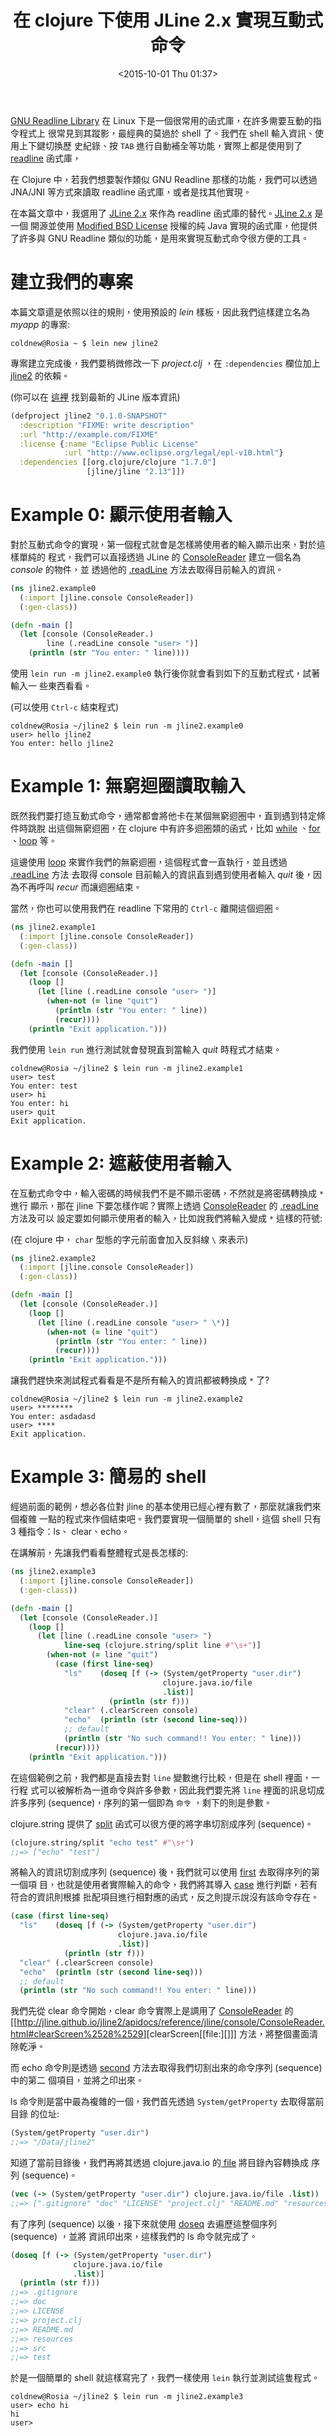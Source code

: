 #+TITLE: 在 clojure 下使用 JLine 2.x 實現互動式命令
#+DATE: <2015-10-01 Thu 01:37>
#+UPDATED: <2015-10-01 Thu 01:37>
#+ABBRLINK: a8484432
#+OPTIONS: num:nil ^:nil
#+TAGS: clojure, java
#+LANGUAGE: zh-tw
#+ALIAS: blog/2015/10-01_clojure_jline/index.html

[[http://tiswww.case.edu/php/chet/readline/rltop.html][GNU Readline Library]] 在 Linux 下是一個很常用的函式庫，在許多需要互動的指令程式上
很常見到其蹤影，最經典的莫過於 shell 了。我們在 shell 輸入資訊、使用上下鍵切換歷
史紀錄、按 =TAB= 進行自動補全等功能，實際上都是使用到了 [[http://tiswww.case.edu/php/chet/readline/rltop.html][readline]] 函式庫，

在 Clojure 中，若我們想要製作類似 GNU Readline 那樣的功能，我們可以透過 JNA/JNI
等方式來讀取 readline 函式庫，或者是找其他實現。

在本篇文章中，我選用了 [[https://github.com/jline/jline2/][JLine 2.x]] 來作為 readline 函式庫的替代。[[https://github.com/jline/jline2/][JLine 2.x]] 是一個
開源並使用 [[http://www.opensource.org/licenses/BSD-3-Clause][Modified BSD License]] 授權的純 Java 實現的函式庫，他提供了許多與 GNU
Readline 類似的功能，是用來實現互動式命令很方便的工具。

#+HTML: <!--more-->

* 建立我們的專案

本篇文章還是依照以往的規則，使用預設的 /lein/ 樣板，因此我們這樣建立名為
/myapp/ 的專案:

#+BEGIN_EXAMPLE
coldnew@Rosia ~ $ lein new jline2
#+END_EXAMPLE

專案建立完成後，我們要稍微修改一下 /project.clj/ ，在 =:dependencies= 欄位加上
[[https://github.com/jline/jline2/][jline2]] 的依賴。

(你可以在 [[http://mvnrepository.com/artifact/jline/jline/2.13][這裡]] 找到最新的 JLine 版本資訊)

#+BEGIN_SRC clojure
  (defproject jline2 "0.1.0-SNAPSHOT"
    :description "FIXME: write description"
    :url "http://example.com/FIXME"
    :license {:name "Eclipse Public License"
              :url "http://www.eclipse.org/legal/epl-v10.html"}
    :dependencies [[org.clojure/clojure "1.7.0"]
                   [jline/jline "2.13"]])
#+END_SRC

* Example 0: 顯示使用者輸入

對於互動式命令的實現，第一個程式就會是怎樣將使用者的輸入顯示出來，對於這樣單純的
程式，我們可以直接透過 JLine 的 [[http://jline.github.io/jline2/apidocs/reference/jline/console/ConsoleReader.html][ConsoleReader]] 建立一個名為 /console/ 的物件，並
透過他的 [[http://jline.github.io/jline2/apidocs/reference/jline/console/ConsoleReader.html#readLine%2528java.lang.Character%2529][.readLine]] 方法去取得目前輸入的資訊。

#+BEGIN_SRC clojure
  (ns jline2.example0
    (:import [jline.console ConsoleReader])
    (:gen-class))
  
  (defn -main []
    (let [console (ConsoleReader.)
          line (.readLine console "user> ")]
      (println (str "You enter: " line))))
#+END_SRC

使用 =lein run -m jline2.example0= 執行後你就會看到如下的互動式程式，試著輸入一
些東西看看。

(可以使用 =Ctrl-c= 結束程式)

#+BEGIN_EXAMPLE
coldnew@Rosia ~/jline2 $ lein run -m jline2.example0
user> hello jline2
You enter: hello jline2
#+END_EXAMPLE

* Example 1: 無窮迴圈讀取輸入

既然我們要打造互動式命令，通常都會將他卡在某個無窮迴圈中，直到遇到特定條件時跳脫
出這個無窮迴圈，在 clojure 中有許多迴圈類的函式，比如 [[https://clojuredocs.org/clojure.core/while][while]] 、[[https://clojuredocs.org/clojure.core/for][for]] 、[[https://clojuredocs.org/clojure.core/loop][loop]] 等。

這邊使用 [[https://clojuredocs.org/clojure.core/loop][loop]] 來實作我們的無窮迴圈，這個程式會一直執行，並且透過 [[http://jline.github.io/jline2/apidocs/reference/jline/console/ConsoleReader.html#readLine%2528java.lang.Character%2529][.readLine]] 方法
去取得 console 目前輸入的資訊直到遇到使用者輸入 /quit/ 後，因為不再呼叫 /recur/
而讓迴圈結束。

當然，你也可以使用我們在 readline 下常用的 =Ctrl-c= 離開這個迴圈。

#+BEGIN_SRC clojure
  (ns jline2.example1
    (:import [jline.console ConsoleReader])
    (:gen-class))
  
  (defn -main []
    (let [console (ConsoleReader.)]
      (loop []
        (let [line (.readLine console "user> ")]
          (when-not (= line "quit")
            (println (str "You enter: " line))
            (recur))))
      (println "Exit application.")))
#+END_SRC

我們使用 =lein run= 進行測試就會發現直到當輸入 /quit/ 時程式才結束。

#+BEGIN_EXAMPLE
coldnew@Rosia ~/jline2 $ lein run -m jline2.example1
user> test
You enter: test
user> hi
You enter: hi
user> quit
Exit application.
#+END_EXAMPLE

* Example 2: 遮蔽使用者輸入

在互動式命令中，輸入密碼的時候我們不是不顯示密碼，不然就是將密碼轉換成 =*= 進行
顯示，那在 jline 下要怎樣作呢？實際上透過 [[http://jline.github.io/jline2/apidocs/reference/jline/console/ConsoleReader.html][ConsoleReader]] 的 [[http://jline.github.io/jline2/apidocs/reference/jline/console/ConsoleReader.html#readLine%2528java.lang.Character%2529][.readLine]] 方法及可以
設定要如何顯示使用者的輸入，比如說我們將輸入變成 =*= 這樣的符號:

(在 clojure 中， =char= 型態的字元前面會加入反斜線 =\= 來表示)

#+BEGIN_SRC clojure
  (ns jline2.example2
    (:import [jline.console ConsoleReader])
    (:gen-class))
  
  (defn -main []
    (let [console (ConsoleReader.)]
      (loop []
        (let [line (.readLine console "user> " \*)]
          (when-not (= line "quit")
            (println (str "You enter: " line))
            (recur))))
      (println "Exit application.")))
#+END_SRC

讓我們趕快來測試程式看看是不是所有輸入的資訊都被轉換成 =*= 了?

#+BEGIN_EXAMPLE
coldnew@Rosia ~/jline2 $ lein run -m jline2.example2
user> ********
You enter: asdadasd
user> ****
Exit application.
#+END_EXAMPLE

* Example 3: 簡易的 shell

經過前面的範例，想必各位對 jline 的基本使用已經心裡有數了，那麼就讓我們來個複雜
一點的程式來作個結束吧。我們要實現一個簡單的 shell，這個 shell 只有 3 種指令：ls、
clear、echo。

在講解前，先讓我們看看整體程式是長怎樣的:

#+BEGIN_SRC clojure
  (ns jline2.example3
    (:import [jline.console ConsoleReader])
    (:gen-class))
  
  (defn -main []
    (let [console (ConsoleReader.)]
      (loop []
        (let [line (.readLine console "user> ")
              line-seq (clojure.string/split line #"\s+")]
          (when-not (= line "quit")
            (case (first line-seq)
              "ls"    (doseq [f (-> (System/getProperty "user.dir")
                                    clojure.java.io/file
                                    .list)]
                        (println (str f)))
              "clear" (.clearScreen console)
              "echo"  (println (str (second line-seq)))
              ;; default
              (println (str "No such command!! You enter: " line)))
            (recur))))
      (println "Exit application.")))
#+END_SRC

在這個範例之前，我們都是直接去對 =line= 變數進行比較，但是在 shell 裡面，一行程
式可以被解析為一道命令與許多參數，因此我們要先將 =line= 裡面的訊息切成許多序列
(sequence)，序列的第一個即為 =命令= ，剩下的則是參數。

clojure.string 提供了 [[https://clojuredocs.org/clojure.string/split][split]] 函式可以很方便的將字串切割成序列 (sequence)。

#+BEGIN_SRC clojure
  (clojure.string/split "echo test" #"\s+")
  ;;=> ["echo" "test"]
#+END_SRC

將輸入的資訊切割成序列 (sequence) 後，我們就可以使用 [[https://clojuredocs.org/clojure.core/first][first]] 去取得序列的第一個項
目，也就是使用者實際輸入的命令，我們將其導入 [[https://clojuredocs.org/clojure.core/case][case]] 進行判斷，若有符合的資訊則根據
批配項目進行相對應的函式，反之則提示說沒有該命令存在。

#+BEGIN_SRC clojure
  (case (first line-seq)
    "ls"    (doseq [f (-> (System/getProperty "user.dir")
                          clojure.java.io/file
                          .list)]
              (println (str f)))
    "clear" (.clearScreen console)
    "echo"  (println (str (second line-seq)))
    ;; default
    (println (str "No such command!! You enter: " line)))
#+END_SRC

我們先從 clear 命令開始，clear 命令實際上是調用了 [[http://jline.github.io/jline2/apidocs/reference/jline/console/ConsoleReader.html][ConsoleReader]] 的 [[http://jline.github.io/jline2/apidocs/reference/jline/console/ConsoleReader.html#clearScreen%2528%2529][clearScreen[[file:][]]]
方法，將整個畫面清除乾淨。

而 echo 命令則是透過 [[https://clojuredocs.org/clojure.core/second][second]] 方法去取得我們切割出來的命令序列 (sequence) 中的第二
個項目，並將之印出來。

ls 命令則是當中最為複雜的一個，我們首先透過 =System/getProperty= 去取得當前目錄
的位址:

#+BEGIN_SRC clojure
  (System/getProperty "user.dir")
  ;;=> "/Data/jline2"
#+END_SRC

知道了當前目錄後，我們再將其透過 clojure.java.io 的[[https://clojuredocs.org/clojure.java.io/file][ file]] 將目錄內容轉換成
序列 (sequence)。

#+BEGIN_SRC clojure
  (vec (-> (System/getProperty "user.dir") clojure.java.io/file .list))
  ;;=> [".gitignore" "doc" "LICENSE" "project.clj" "README.md" "resources" "src" "test"]
#+END_SRC

有了序列 (sequence) 以後，接下來就使用 [[https://clojuredocs.org/clojure.core/doseq][doseq]] 去遍歷這整個序列 (sequence) ，並將
資訊印出來，這樣我們的 ls 命令就完成了。

#+BEGIN_SRC clojure
  (doseq [f (-> (System/getProperty "user.dir")
                clojure.java.io/file
                .list)]
    (println (str f)))
  ;;=> .gitignore
  ;;=> doc
  ;;=> LICENSE
  ;;=> project.clj
  ;;=> README.md
  ;;=> resources
  ;;=> src
  ;;=> test
#+END_SRC

於是一個簡單的 shell 就這樣寫完了，我們一樣使用 =lein= 執行並測試這隻程式。

#+BEGIN_EXAMPLE
coldnew@Rosia ~/jline2 $ lein run -m jline2.example3
user> echo hi
hi
user>
#+END_EXAMPLE

* 取得範例程式碼

本篇文章的範例程式碼已經上傳到 [[https://github.com/coldnew/blog-tutorial-examples/tree/master/2015/lein_with_java][GitHub]] 上，你可以使用以下方式取得程式碼

: git clone https://github.com/coldnew/blog-tutorial-examples.git

並切換到 =2015/jline2= 資料夾去

#+BEGIN_EXAMPLE
coldnew@Rosia ~ $ cd blog-tutorial-examples/2015/jline2
#+END_EXAMPLE

程式的執行方式則和本篇文章相同 ~ Have Fun~~

* 延伸閱讀

~[1]~ [[http://www.cnblogs.com/hazir/p/instruction_to_readline.html][GNU Readline 庫及編程簡介]]

~[2]~ [[http://offbytwo.com/presentations/building-better-repl.pdf][Building a better Clojure REPL]]

~[3]~ [[https://jeszysblog.wordpress.com/2012/04/14/readline-style-command-line-editing-with-jline/][Readline style command line editing with JLine]]

~[4]~ [[http://www.programcreek.com/java-api-examples/index.php?api=jline.console.ConsoleReader][Java Code Examples for jline.console.ConsoleReader]]
